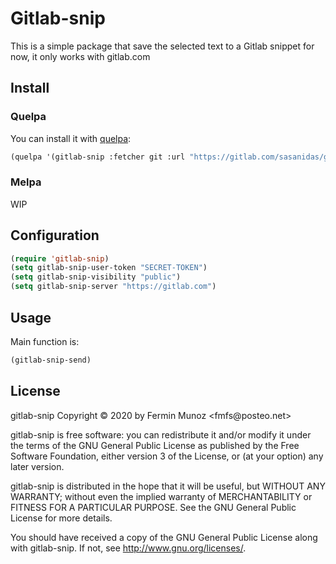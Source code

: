 * Gitlab-snip
[[License: GPL v3][https://img.shields.io/badge/License-GPLv3-blue.svg]]
 
  This is a simple package that save the selected text to a Gitlab snippet
  for now, it only works with gitlab.com

** Install
*** Quelpa
    You can install it with [[https://github.com/quelpa/quelpa][quelpa]]:

     #+BEGIN_SRC emacs-lisp 
     (quelpa '(gitlab-snip :fetcher git :url "https://gitlab.com/sasanidas/gitlab-snip.git"))
   #+END_SRC

*** Melpa
    WIP
** Configuration
   
     #+BEGIN_SRC emacs-lisp 
     (require 'gitlab-snip)
     (setq gitlab-snip-user-token "SECRET-TOKEN")
     (setq gitlab-snip-visibility "public")
     (setq gitlab-snip-server "https://gitlab.com")
   #+END_SRC

** Usage
   
[[https://gitlab.com/sasanidas/gitlab-snip/-/raw/master/examples/snip.gif]]

   Main function is:
     #+BEGIN_SRC emacs-lisp 
     (gitlab-snip-send)
   #+END_SRC

   
** License
gitlab-snip Copyright © 2020 by Fermin Munoz <fmfs@posteo.net>

gitlab-snip is free software: you can redistribute it and/or modify
it under the terms of the GNU General Public License as published by
the Free Software Foundation, either version 3 of the License, or
(at your option) any later version.

gitlab-snip is distributed in the hope that it will be useful,
but WITHOUT ANY WARRANTY; without even the implied warranty of
MERCHANTABILITY or FITNESS FOR A PARTICULAR PURPOSE.  See the
GNU General Public License for more details.

You should have received a copy of the GNU General Public License
along with gitlab-snip.  If not, see <http://www.gnu.org/licenses/>.
